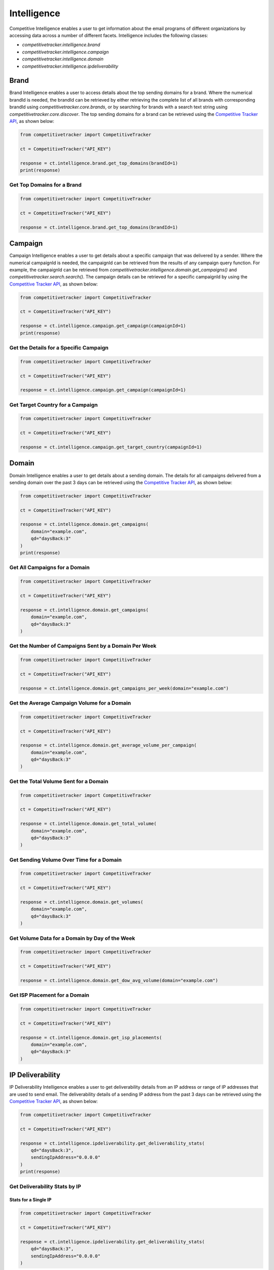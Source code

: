 Intelligence
============

Competitive Intelligence enables a user to get information about the email programs of different organizations by
accessing data across a number of different facets.  Intelligence includes the following classes:

* `competitivetracker.intelligence.brand`
* `competitivetracker.intelligence.campaign`
* `competitivetracker.intelligence.domain`
* `competitivetracker.intelligence.ipdeliverability`


Brand
-----

Brand Intelligence enables a user to access details about the top sending domains for a brand.  Where the numerical
brandId is needed, the brandId can be retrieved by either retrieving the complete list of all brands with corresponding
brandId using `competitivetracker.core.brands`, or by searching for brands with a search text string using
`competitivetracker.core.discover`.  The top sending domains for a brand can be retrieved using the
`Competitive Tracker API`_, as shown below:

.. code-block:: python

    from competitivetracker import CompetitiveTracker

    ct = CompetitiveTracker("API_KEY")

    response = ct.intelligence.brand.get_top_domains(brandId=1)
    print(response)


.. _Competitive Tracker API: http://api.edatasource.com/docs/#/competitive


Get Top Domains for a Brand
***************************

.. code-block:: python

    from competitivetracker import CompetitiveTracker

    ct = CompetitiveTracker("API_KEY")

    response = ct.intelligence.brand.get_top_domains(brandId=1)


Campaign
--------

Campaign Intelligence enables a user to get details about a specific campaign that was delivered by a sender.  Where
the numerical campaignId is needed, the campaignId can be retrieved from the results of any campaign query function.
For example, the campaignId can be retrieved from `competitivetracker.intelligence.domain.get_campaigns()` and
`competitivetracker.search.search()`.  The campaign details can be retrieved for a specific campaignId by using
the `Competitive Tracker API`_, as shown below:

.. code-block:: python

    from competitivetracker import CompetitiveTracker

    ct = CompetitiveTracker("API_KEY")

    response = ct.intelligence.campaign.get_campaign(campaignId=1)
    print(response)


Get the Details for a Specific Campaign
***************************************

.. code-block:: python

    from competitivetracker import CompetitiveTracker

    ct = CompetitiveTracker("API_KEY")

    response = ct.intelligence.campaign.get_campaign(campaignId=1)


Get Target Country for a Campaign
*********************************

.. code-block:: python

    from competitivetracker import CompetitiveTracker

    ct = CompetitiveTracker("API_KEY")

    response = ct.intelligence.campaign.get_target_country(campaignId=1)


Domain
------

Domain Intelligence enables a user to get details about a sending domain.  The details for all campaigns delivered from
a sending domain over the past 3 days can be retrieved using the `Competitive Tracker API`_, as shown below:

.. code-block:: python

    from competitivetracker import CompetitiveTracker

    ct = CompetitiveTracker("API_KEY")

    response = ct.intelligence.domain.get_campaigns(
        domain="example.com",
        qd="daysBack:3"
    )
    print(response)


Get All Campaigns for a Domain
******************************

.. code-block:: python

    from competitivetracker import CompetitiveTracker

    ct = CompetitiveTracker("API_KEY")

    response = ct.intelligence.domain.get_campaigns(
        domain="example.com",
        qd="daysBack:3"
    )


Get the Number of Campaigns Sent by a Domain Per Week
*****************************************************

.. code-block:: python

    from competitivetracker import CompetitiveTracker

    ct = CompetitiveTracker("API_KEY")

    response = ct.intelligence.domain.get_campaigns_per_week(domain="example.com")


Get the Average Campaign Volume for a Domain
********************************************

.. code-block:: python

    from competitivetracker import CompetitiveTracker

    ct = CompetitiveTracker("API_KEY")

    response = ct.intelligence.domain.get_average_volume_per_campaign(
        domain="example.com",
        qd="daysBack:3"
    )


Get the Total Volume Sent for a Domain
**************************************

.. code-block:: python

    from competitivetracker import CompetitiveTracker

    ct = CompetitiveTracker("API_KEY")

    response = ct.intelligence.domain.get_total_volume(
        domain="example.com",
        qd="daysBack:3"
    )


Get Sending Volume Over Time for a Domain
*****************************************

.. code-block:: python

    from competitivetracker import CompetitiveTracker

    ct = CompetitiveTracker("API_KEY")

    response = ct.intelligence.domain.get_volumes(
        domain="example.com",
        qd="daysBack:3"
    )


Get Volume Data for a Domain by Day of the Week
***********************************************

.. code-block:: python

    from competitivetracker import CompetitiveTracker

    ct = CompetitiveTracker("API_KEY")

    response = ct.intelligence.domain.get_dow_avg_volume(domain="example.com")


Get ISP Placement for a Domain
******************************

.. code-block:: python

    from competitivetracker import CompetitiveTracker

    ct = CompetitiveTracker("API_KEY")

    response = ct.intelligence.domain.get_isp_placements(
        domain="example.com",
        qd="daysBack:3"
    )


IP Deliverability
-----------------

IP Deliverability Intelligence enables a user to get deliverability details from an IP address or range of IP addresses
that are used to send email.  The deliverability details of a sending IP address from the past 3 days can be retrieved
using the `Competitive Tracker API`_, as shown below:

.. code-block:: python

    from competitivetracker import CompetitiveTracker

    ct = CompetitiveTracker("API_KEY")

    response = ct.intelligence.ipdeliverability.get_deliverability_stats(
        qd="daysBack:3",
        sendingIpAddress="0.0.0.0"
    )
    print(response)


Get Deliverability Stats by IP
******************************

Stats for a Single IP
^^^^^^^^^^^^^^^^^^^^^

.. code-block:: python

    from competitivetracker import CompetitiveTracker

    ct = CompetitiveTracker("API_KEY")

    response = ct.intelligence.ipdeliverability.get_deliverability_stats(
        qd="daysBack:3",
        sendingIpAddress="0.0.0.0"
    )


Stats for Each IP Within a Range
^^^^^^^^^^^^^^^^^^^^^^^^^^^^^^^^

.. code-block:: python

    from competitivetracker import CompetitiveTracker

    ct = CompetitiveTracker("API_KEY")

    response = ct.intelligence.ipdeliverability.get_deliverability_stats_for_range(
        qd="daysBack:3",
        startingIpAddress="0.0.0.0"
    )


Get Aggregate Deliverability Stats for an IP Range
**************************************************

.. code-block:: python

    from competitivetracker import CompetitiveTracker

    ct = CompetitiveTracker("API_KEY")

    response = ct.intelligence.ipdeliverability.get_agg_stats_for_range(
        qd="daysBack:3",
        startingIpAddress="0.0.0.0"
    )


